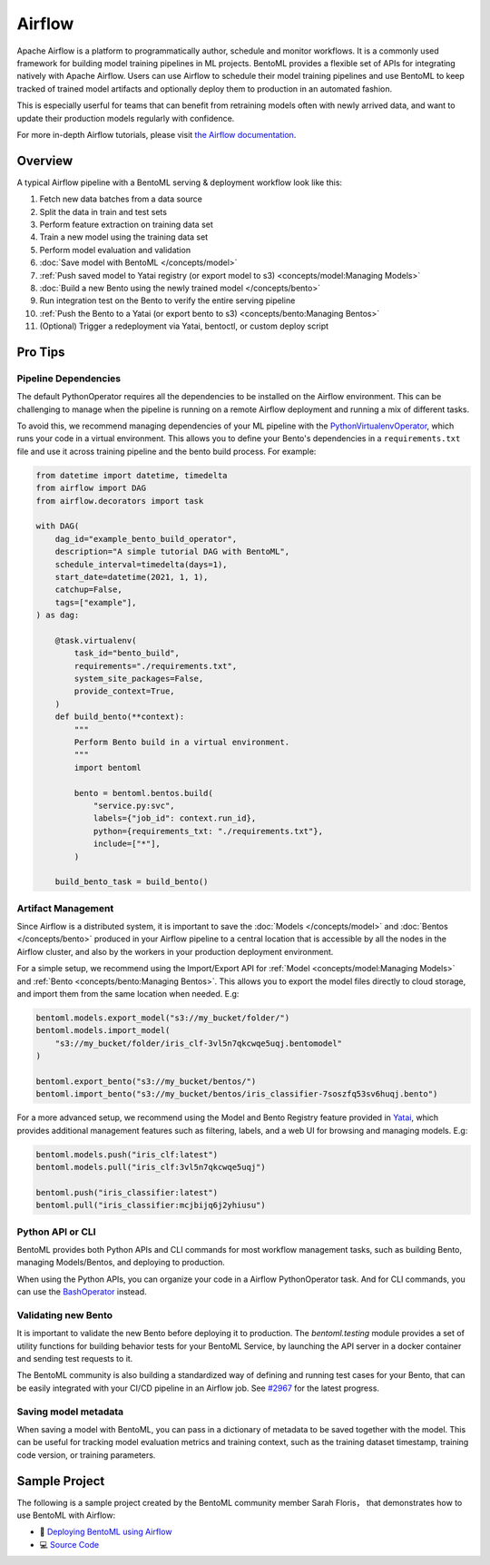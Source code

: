 Airflow
=======

Apache Airflow is a platform to programmatically author, schedule and monitor workflows.
It is a commonly used framework for building model training pipelines in ML projects.
BentoML provides a flexible set of APIs for integrating natively with Apache Airflow.
Users can use Airflow to schedule their model training pipelines and use BentoML to keep
tracked of trained model artifacts and optionally deploy them to production in an
automated fashion.

This is especially userful for teams that can benefit from retraining models often with
newly arrived data, and want to update their production models regularly with
confidence.

For more in-depth Airflow tutorials, please visit `the Airflow documentation
<https://airflow.apache.org/docs/apache-airflow/stable/tutorial.html>`_.

Overview
--------

A typical Airflow pipeline with a BentoML serving & deployment workflow look like this:

1. Fetch new data batches from a data source
2. Split the data in train and test sets
3. Perform feature extraction on training data set
4. Train a new model using the training data set
5. Perform model evaluation and validation
6. :doc:`Save model with BentoML </concepts/model>`
7. :ref:`Push saved model to Yatai registry (or export model to s3)
   <concepts/model:Managing Models>`
8. :doc:`Build a new Bento using the newly trained model </concepts/bento>`
9. Run integration test on the Bento to verify the entire serving pipeline
10. :ref:`Push the Bento to a Yatai (or export bento to s3) <concepts/bento:Managing
    Bentos>`
11. (Optional) Trigger a redeployment via Yatai, bentoctl, or custom deploy script

Pro Tips
--------

Pipeline Dependencies
~~~~~~~~~~~~~~~~~~~~~

The default PythonOperator requires all the dependencies to be installed on the Airflow
environment. This can be challenging to manage when the pipeline is running on a remote
Airflow deployment and running a mix of different tasks.

To avoid this, we recommend managing dependencies of your ML pipeline with the
`PythonVirtualenvOperator
<https://airflow.apache.org/docs/apache-airflow/stable/howto/operator/python.html#pythonvirtualenvoperator>`_,
which runs your code in a virtual environment. This allows you to define your Bento's
dependencies in a ``requirements.txt`` file and use it across training pipeline and the
bento build process. For example:

.. code-block:: python

    from datetime import datetime, timedelta
    from airflow import DAG
    from airflow.decorators import task

    with DAG(
        dag_id="example_bento_build_operator",
        description="A simple tutorial DAG with BentoML",
        schedule_interval=timedelta(days=1),
        start_date=datetime(2021, 1, 1),
        catchup=False,
        tags=["example"],
    ) as dag:

        @task.virtualenv(
            task_id="bento_build",
            requirements="./requirements.txt",
            system_site_packages=False,
            provide_context=True,
        )
        def build_bento(**context):
            """
            Perform Bento build in a virtual environment.
            """
            import bentoml

            bento = bentoml.bentos.build(
                "service.py:svc",
                labels={"job_id": context.run_id},
                python={requirements_txt: "./requirements.txt"},
                include=["*"],
            )

        build_bento_task = build_bento()

Artifact Management
~~~~~~~~~~~~~~~~~~~

Since Airflow is a distributed system, it is important to save the :doc:`Models
</concepts/model>` and :doc:`Bentos </concepts/bento>` produced in your Airflow pipeline
to a central location that is accessible by all the nodes in the Airflow cluster, and
also by the workers in your production deployment environment.

For a simple setup, we recommend using the Import/Export API for :ref:`Model
<concepts/model:Managing Models>` and :ref:`Bento <concepts/bento:Managing Bentos>`.
This allows you to export the model files directly to cloud storage, and import them
from the same location when needed. E.g:

.. code-block:: python

    bentoml.models.export_model("s3://my_bucket/folder/")
    bentoml.models.import_model(
        "s3://my_bucket/folder/iris_clf-3vl5n7qkcwqe5uqj.bentomodel"
    )

    bentoml.export_bento("s3://my_bucket/bentos/")
    bentoml.import_bento("s3://my_bucket/bentos/iris_classifier-7soszfq53sv6huqj.bento")

For a more advanced setup, we recommend using the Model and Bento Registry feature
provided in `Yatai <https://github.com/bentoml/Yatai>`_, which provides additional
management features such as filtering, labels, and a web UI for browsing and managing
models. E.g:

.. code-block:: python

    bentoml.models.push("iris_clf:latest")
    bentoml.models.pull("iris_clf:3vl5n7qkcwqe5uqj")

    bentoml.push("iris_classifier:latest")
    bentoml.pull("iris_classifier:mcjbijq6j2yhiusu")

Python API or CLI
~~~~~~~~~~~~~~~~~

BentoML provides both Python APIs and CLI commands for most workflow management tasks,
such as building Bento, managing Models/Bentos, and deploying to production.

When using the Python APIs, you can organize your code in a Airflow PythonOperator task.
And for CLI commands, you can use the `BashOperator
<https://airflow.apache.org/docs/apache-airflow/stable/howto/operator/bash.html>`_
instead.

Validating new Bento
~~~~~~~~~~~~~~~~~~~~

It is important to validate the new Bento before deploying it to production. The
`bentoml.testing` module provides a set of utility functions for building behavior tests
for your BentoML Service, by launching the API server in a docker container and sending
test requests to it.

The BentoML community is also building a standardized way of defining and running test
cases for your Bento, that can be easily integrated with your CI/CD pipeline in an
Airflow job. See `#2967 <https://github.com/bentoml/BentoML/issues/2967>`_ for the
latest progress.

Saving model metadata
~~~~~~~~~~~~~~~~~~~~~

When saving a model with BentoML, you can pass in a dictionary of metadata to be saved
together with the model. This can be useful for tracking model evaluation metrics and
training context, such as the training dataset timestamp, training code version, or
training parameters.

Sample Project
--------------

The following is a sample project created by the BentoML community member Sarah Floris，
that demonstrates how to use BentoML with Airflow:

- 📖 `Deploying BentoML using Airflow
  <https://medium.com/codex/deploying-bentoml-using-airflow-28972343ac68>`_
- 💻 `Source Code <https://github.com/sdf94/bentoml-airflow>`_
